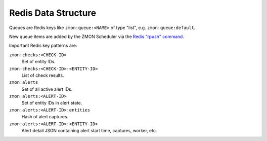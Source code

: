 ====================
Redis Data Structure
====================

Queues are Redis keys like ``zmon:queue:<NAME>`` of type "list", e.g. ``zmon:queue:default``.

New queue items are added by the ZMON Scheduler via the `Redis "rpush" command`_.

Important Redis key patterns are:

``zmon:checks:<CHECK-ID>``
    Set of entity IDs.
``zmon:checks:<CHECK-ID>:<ENTITY-ID>``
    List of check results.
``zmon:alerts``
    Set of all active alert IDs.
``zmon:alerts:<ALERT-ID>``
    Set of entity IDs in alert state.
``zmon:alerts:<ALERT-ID>:entities``
    Hash of alert captures.
``zmon:alerts:<ALERT-ID>:<ENTITY-ID>``
    Alert detail JSON containing alert start time, captures, worker, etc.

.. _Redis "rpush" command: http://redis.io/commands/rpush
